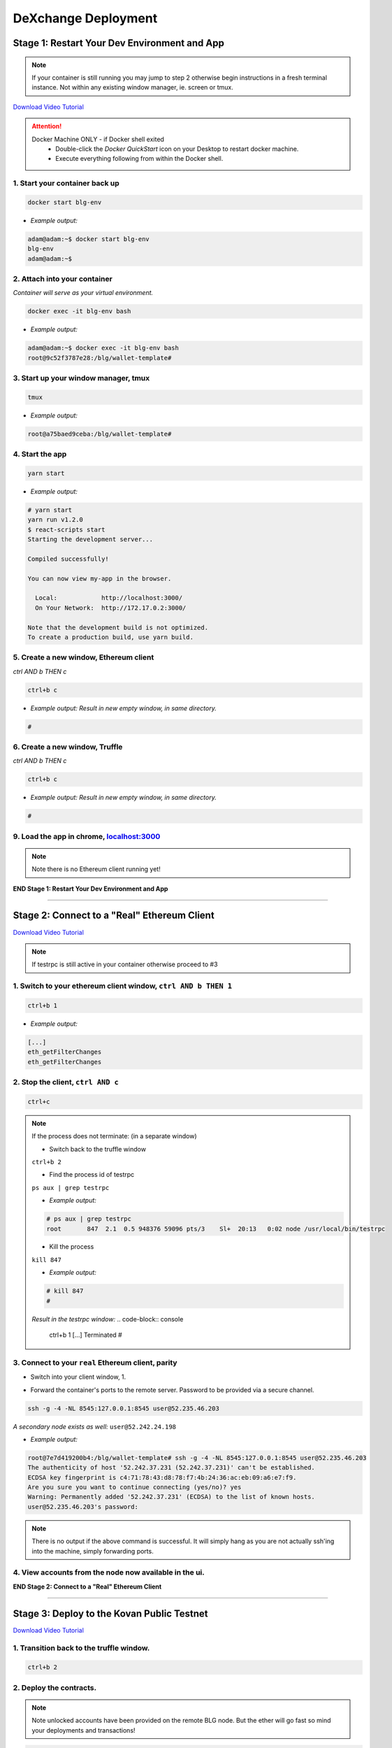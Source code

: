 ====================
DeXchange Deployment
====================

Stage 1: Restart Your Dev Environment and App
=============================================
.. image:: https://raw.githubusercontent.com/Blockchain-Learning-Group/dapp-fundamentals/master/solutions/Exchange/03-stage-1.png
  :target: index.html

.. note::
  If your container is still running you may jump to step 2 otherwise begin instructions in a fresh terminal instance.  Not within any existing window manager, ie. screen or tmux.

`Download Video Tutorial <https://github.com/Blockchain-Learning-Group/dapp-fundamentals/blob/master/solutions/Exchange/03_video_tutorials/03-stage-1.mp4?raw=true>`_

.. attention::
  Docker Machine ONLY - if Docker shell exited
    - Double-click the `Docker QuickStart` icon on your Desktop to restart docker machine.
    - Execute everything following from within the Docker shell.

1. Start your container back up
-------------------------------

.. code-block:: bash

  docker start blg-env

- *Example output:*

.. code-block:: bash

  adam@adam:~$ docker start blg-env
  blg-env
  adam@adam:~$

2. Attach into your container
-----------------------------

*Container will serve as your virtual environment.*

.. code-block:: bash

  docker exec -it blg-env bash

- *Example output:*

.. code-block:: bash

  adam@adam:~$ docker exec -it blg-env bash
  root@9c52f3787e28:/blg/wallet-template#

3. Start up your window manager, tmux
-------------------------------------

.. code-block:: bash

  tmux

- *Example output:*

.. code-block:: bash

  root@a75baed9ceba:/blg/wallet-template#

4. Start the app
----------------

.. code-block:: bash

  yarn start

- *Example output:*

.. code-block:: console

  # yarn start
  yarn run v1.2.0
  $ react-scripts start
  Starting the development server...

  Compiled successfully!

  You can now view my-app in the browser.

    Local:            http://localhost:3000/
    On Your Network:  http://172.17.0.2:3000/

  Note that the development build is not optimized.
  To create a production build, use yarn build.

5. Create a new window, Ethereum client
---------------------------------------

*ctrl AND b THEN c*

.. code-block:: bash

  ctrl+b c

- *Example output: Result in new empty window, in same directory.*

.. code-block:: bash

  #

6. Create a new window, Truffle
-------------------------------

*ctrl AND b THEN c*

.. code-block:: bash

  ctrl+b c

- *Example output: Result in new empty window, in same directory.*

.. code-block:: bash

  #

9. Load the app in chrome, `localhost:3000 <http://localhost:3000/>`_
------------------------------------------------------------------------------------------------

.. note::
  Note there is no Ethereum client running yet!

**END Stage 1: Restart Your Dev Environment and App**

----

Stage 2: Connect to a "Real" Ethereum Client
============================================

`Download Video Tutorial <https://github.com/Blockchain-Learning-Group/dapp-fundamentals/blob/master/solutions/Exchange/03_video_tutorials/03-stage-16.mp4?raw=true>`_

.. note::
  If testrpc is still active in your container otherwise proceed to #3

1. Switch to your ethereum client window, ``ctrl AND b THEN 1``
-----------------------------------------------------------
.. code-block:: bash

  ctrl+b 1

- *Example output:*


.. code-block:: console

  [...]
  eth_getFilterChanges
  eth_getFilterChanges

2. Stop the client, ``ctrl AND c``
------------------------------

.. code-block:: bash

  ctrl+c

.. note::
  If the process does not terminate: (in a separate window)

  - Switch back to the truffle window

  ``ctrl+b 2``

  - Find the process id of testrpc

  ``ps aux | grep testrpc``

  - *Example output:*

  .. code-block:: console

    # ps aux | grep testrpc
    root       847  2.1  0.5 948376 59096 pts/3    Sl+  20:13   0:02 node /usr/local/bin/testrpc

  - Kill the process

  ``kill 847``

  - *Example output:*

  .. code-block:: console

    # kill 847
    #

  *Result in the testrpc window:*
  .. code-block:: console
    ctrl+b 1
    [...]
    Terminated
    #

3. Connect to your ``real`` Ethereum client, parity
---------------------------------------------------
- Switch into your client window, 1.

.. code-block:: bash
  ctrl+b 1

- Forward the container's ports to the remote server. Password to be provided via a secure channel.

.. code-block:: bash

  ssh -g -4 -NL 8545:127.0.0.1:8545 user@52.235.46.203

*A secondary node exists as well:* ``user@52.242.24.198``

- *Example output:*

.. code-block:: console

  root@7e7d419200b4:/blg/wallet-template# ssh -g -4 -NL 8545:127.0.0.1:8545 user@52.235.46.203
  The authenticity of host '52.242.37.231 (52.242.37.231)' can't be established.
  ECDSA key fingerprint is c4:71:78:43:d8:78:f7:4b:24:36:ac:eb:09:a6:e7:f9.
  Are you sure you want to continue connecting (yes/no)? yes
  Warning: Permanently added '52.242.37.231' (ECDSA) to the list of known hosts.
  user@52.235.46.203's password:

.. note::
  There is no output if the above command is successful. It will simply hang as you are not actually ssh'ing into the machine, simply forwarding ports.

4. View accounts from the node now available in the ui.
-------------------------------------------------------

.. image:: https://raw.githubusercontent.com/Blockchain-Learning-Group/dapp-fundamentals/master/solutions/Exchange/03-stage-16.png
  :target: index.html

**END Stage 2: Connect to a "Real" Ethereum Client**

----

Stage 3: Deploy to the Kovan Public Testnet
==========================================

`Download Video Tutorial <https://github.com/Blockchain-Learning-Group/dapp-fundamentals/blob/master/solutions/Exchange/03_video_tutorials/03-stage-17.mp4?raw=true>`_

1. Transition back to the truffle window.
-----------------------------------------
.. code-block:: bash

  ctrl+b 2

2. Deploy the contracts.
------------------------

.. note::
  Note unlocked accounts have been provided on the remote BLG node. But the ether will go fast so mind your deployments and transactions!

.. code-block:: bash

  cd src
  truffle migrate

- *Example output:*

.. code-block:: bash

  root@37709e3ee3e7:/blg/wallet-template/src# truffle migrate
  Using network 'development'.

  Running migration: 1_initial_migration.js
  [...]
    Token: 0xf37825e75d9e597bfc55aa4e048a6ec6c0c6b5be
  [...]
    Exchange: 0xadeadaf68eff9d6a633c30cddd6989b6e931f4ca
  [...]
  Saving artifacts...
  root@37709e3ee3e7:/blg/wallet-template/src#

.. attention::
  **Common Error:**

  .. code-block:: console

    root@37709e3ee3e7:/blg/wallet-template/src# truffle migrate
    Using network 'development'.

    Running migration: 1_initial_migration.js
      Deploying Migrations...
      ... 0xfe605be6a2cfd5d2f22cdf7cdd548e8d7dd85e243bca9e7bbaeccb0ef1101144
    Error encountered, bailing. Network state unknown. Review successful transactions manually.
    Error: The contract code couldn't be stored, please check your gas amount.
        at Object.callback (/usr/local/lib/node_modules/truffle/build/cli.bundled.js:218485:46)
        at /usr/local/lib/node_modules/truffle/build/cli.bundled.js:34886:25
        at /usr/local/lib/node_modules/truffle/build/cli.bundled.js:220423:9
        at /usr/local/lib/node_modules/truffle/build/cli.bundled.js:72910:11
        at /usr/local/lib/node_modules/truffle/build/cli.bundled.js:204149:9
        at XMLHttpRequest.request.onreadystatechange (/usr/local/lib/node_modules/truffle/build/cli.bundled.js:205574:13)
        at XMLHttpRequestEventTarget.dispatchEvent (/usr/local/lib/node_modules/truffle/build/cli.bundled.js:73069:18)
        at XMLHttpRequest._setReadyState (/usr/local/lib/node_modules/truffle/build/cli.bundled.js:73359:12)
        at XMLHttpRequest._onHttpResponseEnd (/usr/local/lib/node_modules/truffle/build/cli.bundled.js:73514:12)
        at IncomingMessage.<anonymous> (/usr/local/lib/node_modules/truffle/build/cli.bundled.js:73474:24)

  **Solution: Simply run the migration again**

3. View the contracts deployed to kovan @ https://kovan.etherscan.io/address/ ``TOKEN OR EXCHANGE ADDRESS``
---------------------------------------------------------------------------------------------------------
- Token Example: `https://kovan.etherscan.io/address/0xf37825e75d9e597bfc55aa4e048a6ec6c0c6b5be <https://kovan.etherscan.io/address/0xf37825e75d9e597bfc55aa4e048a6ec6c0c6b5be>`_
- Exchange Example: `https://kovan.etherscan.io/address/0xadeadaf68eff9d6a633c30cddd6989b6e931f4ca <https://kovan.etherscan.io/address/0xadeadaf68eff9d6a633c30cddd6989b6e931f4ca>`_

4. View the contract reference objects in the browser.
------------------------------------------------------

.. image:: https://raw.githubusercontent.com/Blockchain-Learning-Group/dapp-fundamentals/master/solutions/Exchange/03-stage-17.png
  :target: index.html
.. image:: https://raw.githubusercontent.com/Blockchain-Learning-Group/dapp-fundamentals/master/solutions/Exchange/03-stage-17-02.png
  :target: index.html

**END Stage 3: Deploy to the Kovan Public Testnet**

----

Stage 4: Convert to Metamask Web3 Provider
==========================================

`Download Video Tutorial <https://github.com/Blockchain-Learning-Group/dapp-fundamentals/blob/master/solutions/Exchange/03_video_tutorials/03-stage-18.mp4?raw=true>`_

1. Ensure Metamask is installed, unlocked and connected to the kovan testnet.
-----------------------------------------------------------------------------

2. Add a conditional to use the Metamask web3 provider if present, `wallet-template/src/App.js#L49 <https://github.com/Blockchain-Learning-Group/exchange-eod3/blob/0779b46516bc5c697c5fb986cad1080b8c8121af/src/App.js#L49>`_
---------------------------------------------------------------------------------------------------

.. code-block:: javascript
  if (window.web3)
      this.web3 = new Web3(window.web3.currentProvider)
  else

3. Refresh the browser and connect to your Metamask account. View your Metamask account now available within the application.
-----------------------------------------------------------------------------------------------------------------------------

.. image:: https://raw.githubusercontent.com/Blockchain-Learning-Group/dapp-fundamentals/master/solutions/Exchange/03-stage-18.png
  :target: index.html

**END Stage 4: Convert to Metamask Web3 Provider**

----

Stage 5: Use the Exchange!
==========================================
`Download Video Tutorial <https://github.com/Blockchain-Learning-Group/dapp-fundamentals/blob/master/solutions/Exchange/03_video_tutorials/03-stage-19.mp4?raw=true>`_

1. Mint tokens to your Metamask account.  Will need to be done from the parity account that deployed the contract as it is the owner.
-----------------------------------------------------------------------------------------------------------------------------

2. Submit an order!  Note the Metamask dialog now appears to allow you, the user, to approve the transaction and therefore also pay for its execution.
-----------------------------------------------------------------------------------------------------------------------------

3. Create a new Metamask account.
-----------------------------------------------------------------------------------------------------------------------------

4. Send ether to it from your initial Metamask account.
-----------------------------------------------------------------------------------------------------------------------------

5. Execute the order from your new account and view the updated token balances.
-----------------------------------------------------------------------------------------------------------------------------

Success, your exchange is complete!

**END Stage 5: Use the Exchange!**

----

Bonus: Extend Your Exchange
===========================

1. Connect to another participant's exchange, updating the address to create the reference object at.
----------------------------------------------------------------------------------------------------
2. Sync a node of your own! Instructions can be found `here <http://blg-dapp-fundamentals.readthedocs.io/en/latest/course-content/blockchain-fundamentals.html#sync-an-ethereum-node-of-your-own>`_
------------------------------------------------------------
3. Pre-condition checks!  amounts > 0, etc.
----------------------------------------------------------------------------------------------------
4. Integrate error logging pattern in place of requires
----------------------------------------------------------------------------------------------------
5. Add other ERC20 / ETH pairings
----------------------------------------------------------------------------------------------------
6. Enable ERC20 / ERC20 pairings
----------------------------------------------------------------------------------------------------
7. Automated order matching, partial fills, matched by ratio not user selected.
----------------------------------------------------------------------------------------------------
8. Write tests for the exchange
----------------------------------------------------------------------------------------------------
9. Update gas amounts sent with each transaction.  Leverage web3's gas estimation!
----------------------------------------------------------------------------------------------------
10. Clean up the allowance if the order submission transaction fails
----------------------------------------------------------------------------------------------------
11. Sort the orders in the order book table
----------------------------------------------------------------------------------------------------

Submit Your Project!
====================

Instructions can be found here: `here <http://blg-dapp-fundamentals.readthedocs.io/en/latest/course-content/project-submission.html>`_

----

Clean up
========

`Download Video Tutorial <https://github.com/Blockchain-Learning-Group/dapp-fundamentals/blob/master/solutions/Wallet/02_video_tutorials/03-stage-cleanup.mp4?raw=true>`_

1. Detach from your tmux session
---------------------------------
*ctrl AND b THEN d*

.. code-block:: bash

  ctrl+b d

2. Detach from the container
----------------------------

.. code-block:: bash

  ctrl+d

3. Stop the container
--------------------

.. code-block:: bash

  docker stop blg-env

- *Example output:*

.. code-block:: bash

  adam@adam:~/$ docker stop blg-env
  blg-env
  adam@adam:~/$
